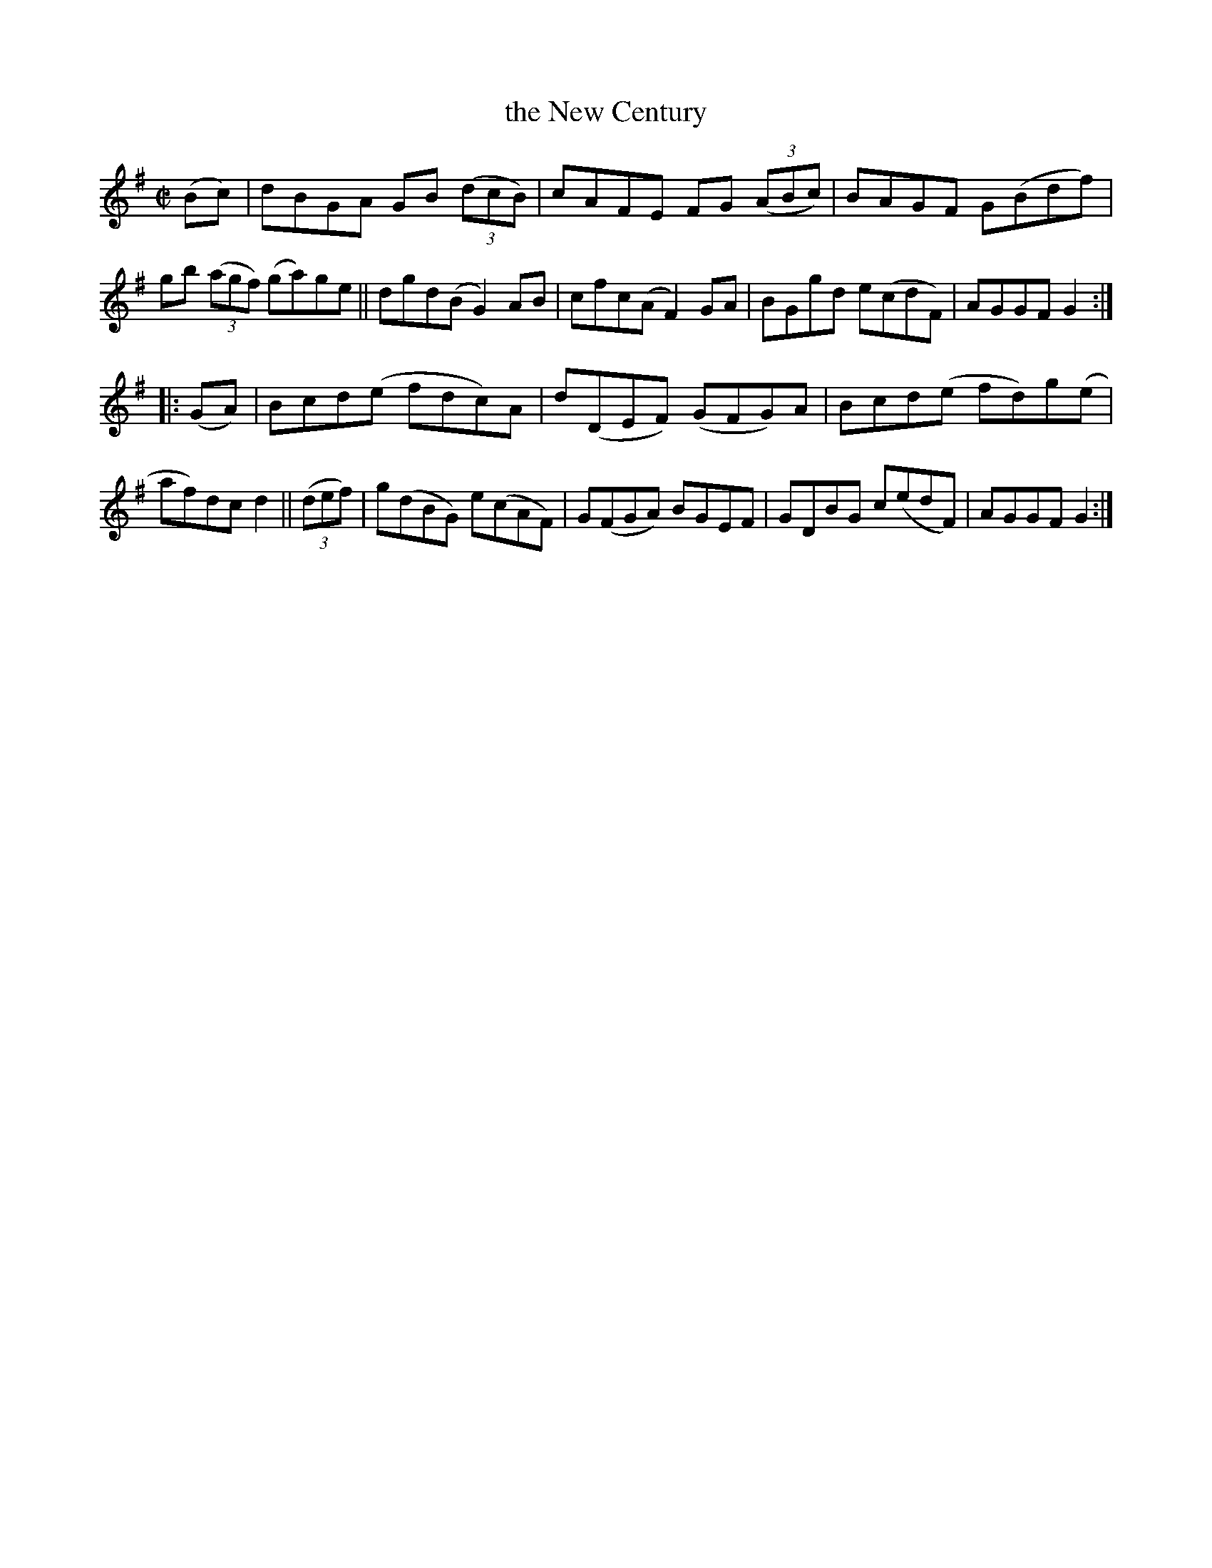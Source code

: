 X: 939
T: the New Century
R: hornpipe
%S: s:2 b:16(8+8)
B: Francis O'Neill: "The Dance Music of Ireland" (1907) #939
Z: Frank Nordberg - http://www.musicaviva.com
F: http://www.musicaviva.com/abc/tunes/ireland/oneill-1001/0939/oneill-1001-0939-1.abc
M: C|
L: 1/8
K: G
(Bc) | dBGA GB (3(dcB) | cAFE  FG (3(ABc) | BAGF G(Bdf) | gb (3(agf) (ga)ge ||\
       dgd(B   G2)AB   | cfc(A F2)GA      | BGgd e(cdF) | AGGF G2 :|
|: (GA) | Bcd(e  fdc)A  | d(DEF) (GFG)A | Bcd(e fd)g(e | af)dc d2 ||\
(3(def) | g(dBG) e(cAF) | G(FGA)  BGEF  | GDBG  c(edF) | AGGF  G2 :|

